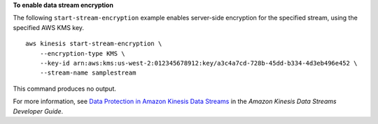 **To enable data stream encryption**

The following ``start-stream-encryption`` example enables server-side encryption for the specified stream, using the specified AWS KMS key. ::

    aws kinesis start-stream-encryption \
        --encryption-type KMS \
        --key-id arn:aws:kms:us-west-2:012345678912:key/a3c4a7cd-728b-45dd-b334-4d3eb496e452 \
        --stream-name samplestream

This command produces no output.

For more information, see `Data Protection in Amazon Kinesis Data Streams <https://docs.aws.amazon.com/streams/latest/dev/server-side-encryption.html>`__ in the *Amazon Kinesis Data Streams Developer Guide*.
